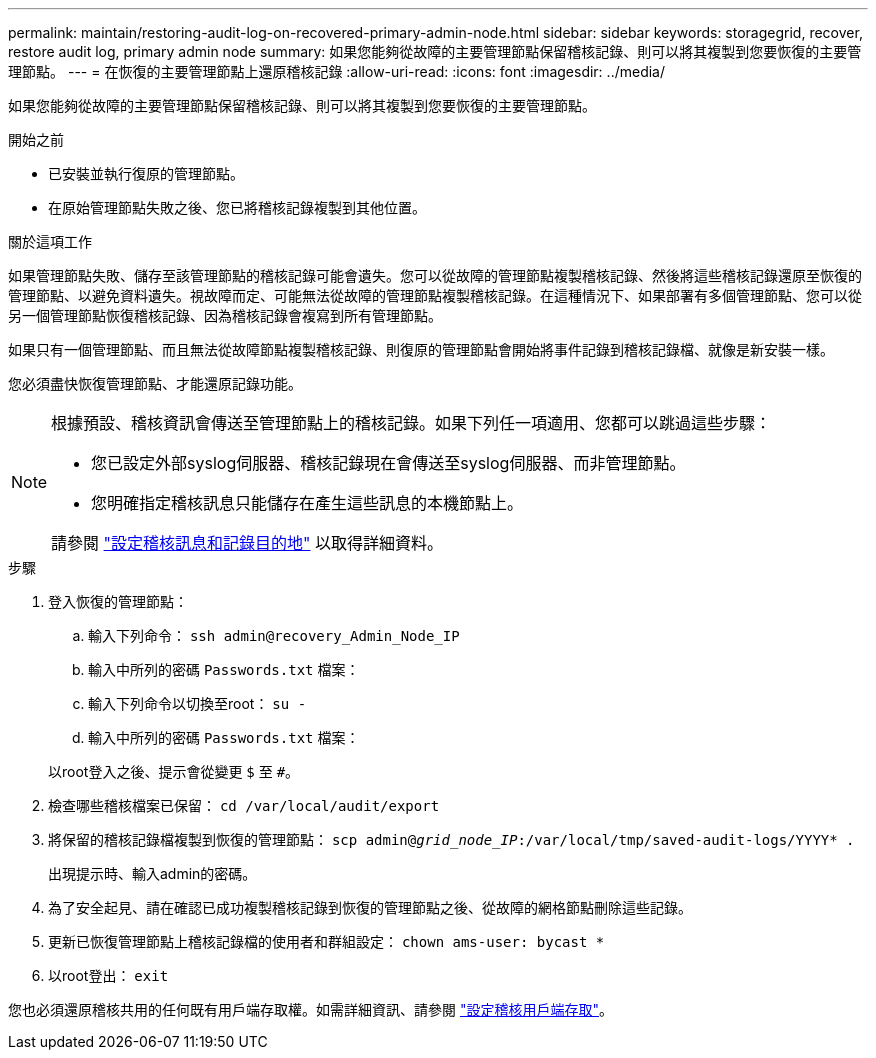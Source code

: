 ---
permalink: maintain/restoring-audit-log-on-recovered-primary-admin-node.html 
sidebar: sidebar 
keywords: storagegrid, recover, restore audit log, primary admin node 
summary: 如果您能夠從故障的主要管理節點保留稽核記錄、則可以將其複製到您要恢復的主要管理節點。 
---
= 在恢復的主要管理節點上還原稽核記錄
:allow-uri-read: 
:icons: font
:imagesdir: ../media/


[role="lead"]
如果您能夠從故障的主要管理節點保留稽核記錄、則可以將其複製到您要恢復的主要管理節點。

.開始之前
* 已安裝並執行復原的管理節點。
* 在原始管理節點失敗之後、您已將稽核記錄複製到其他位置。


.關於這項工作
如果管理節點失敗、儲存至該管理節點的稽核記錄可能會遺失。您可以從故障的管理節點複製稽核記錄、然後將這些稽核記錄還原至恢復的管理節點、以避免資料遺失。視故障而定、可能無法從故障的管理節點複製稽核記錄。在這種情況下、如果部署有多個管理節點、您可以從另一個管理節點恢復稽核記錄、因為稽核記錄會複寫到所有管理節點。

如果只有一個管理節點、而且無法從故障節點複製稽核記錄、則復原的管理節點會開始將事件記錄到稽核記錄檔、就像是新安裝一樣。

您必須盡快恢復管理節點、才能還原記錄功能。

[NOTE]
====
根據預設、稽核資訊會傳送至管理節點上的稽核記錄。如果下列任一項適用、您都可以跳過這些步驟：

* 您已設定外部syslog伺服器、稽核記錄現在會傳送至syslog伺服器、而非管理節點。
* 您明確指定稽核訊息只能儲存在產生這些訊息的本機節點上。


請參閱 link:../monitor/configure-audit-messages.html["設定稽核訊息和記錄目的地"] 以取得詳細資料。

====
.步驟
. 登入恢復的管理節點：
+
.. 輸入下列命令： `ssh admin@recovery_Admin_Node_IP`
.. 輸入中所列的密碼 `Passwords.txt` 檔案：
.. 輸入下列命令以切換至root： `su -`
.. 輸入中所列的密碼 `Passwords.txt` 檔案：


+
以root登入之後、提示會從變更 `$` 至 `#`。

. 檢查哪些稽核檔案已保留： `cd /var/local/audit/export`
. 將保留的稽核記錄檔複製到恢復的管理節點： `scp admin@_grid_node_IP_:/var/local/tmp/saved-audit-logs/YYYY* .`
+
出現提示時、輸入admin的密碼。

. 為了安全起見、請在確認已成功複製稽核記錄到恢復的管理節點之後、從故障的網格節點刪除這些記錄。
. 更新已恢復管理節點上稽核記錄檔的使用者和群組設定： `chown ams-user: bycast *`
. 以root登出： `exit`


您也必須還原稽核共用的任何既有用戶端存取權。如需詳細資訊、請參閱 link:../admin/configuring-audit-client-access.html["設定稽核用戶端存取"]。
